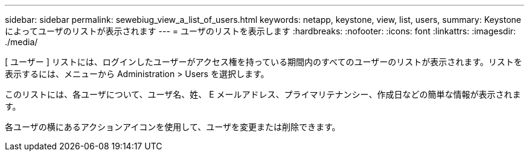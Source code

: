 ---
sidebar: sidebar 
permalink: sewebiug_view_a_list_of_users.html 
keywords: netapp, keystone, view, list, users, 
summary: Keystone によってユーザのリストが表示されます 
---
= ユーザのリストを表示します
:hardbreaks:
:nofooter: 
:icons: font
:linkattrs: 
:imagesdir: ./media/


[role="lead"]
[ ユーザー ] リストには、ログインしたユーザーがアクセス権を持っている期間内のすべてのユーザーのリストが表示されます。リストを表示するには、メニューから Administration > Users を選択します。

このリストには、各ユーザについて、ユーザ名、姓、 E メールアドレス、プライマリテナンシー、作成日などの簡単な情報が表示されます。

各ユーザの横にあるアクションアイコンを使用して、ユーザを変更または削除できます。
